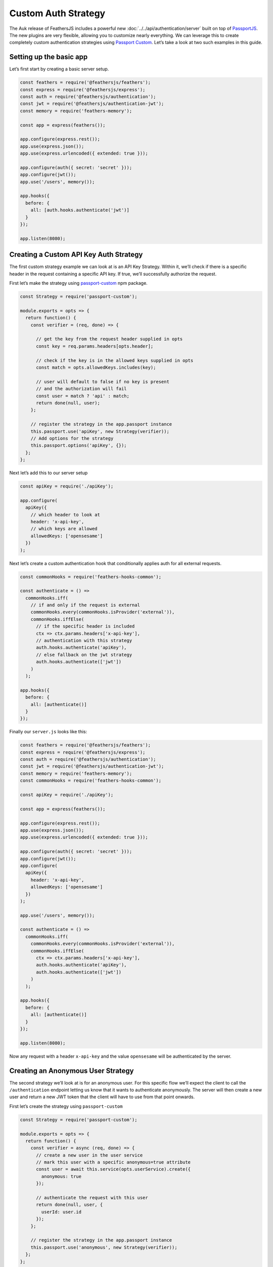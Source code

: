 Custom Auth Strategy
============================================

The Auk release of FeathersJS includes a powerful new :doc:`../../api/authentication/server` built on top of
`PassportJS <http://www.passportjs.org/>`_. The new plugins are very
flexible, allowing you to customize nearly everything. We can leverage
this to create completely custom authentication strategies using
`Passport Custom <https://www.npmjs.com/package/passport-custom>`_.
Let’s take a look at two such examples in this guide.

Setting up the basic app
------------------------

Let’s first start by creating a basic server setup.

.. code:: js

   const feathers = require('@feathersjs/feathers');
   const express = require('@feathersjs/express');
   const auth = require('@feathersjs/authentication');
   const jwt = require('@feathersjs/authentication-jwt');
   const memory = require('feathers-memory');

   const app = express(feathers());

   app.configure(express.rest());
   app.use(express.json());
   app.use(express.urlencoded({ extended: true }));

   app.configure(auth({ secret: 'secret' }));
   app.configure(jwt());
   app.use('/users', memory());

   app.hooks({
     before: {
       all: [auth.hooks.authenticate('jwt')]
     }
   });

   app.listen(8080);

Creating a Custom API Key Auth Strategy
---------------------------------------

The first custom strategy example we can look at is an API Key Strategy.
Within it, we’ll check if there is a specific header in the request
containing a specific API key. If true, we’ll successfully authorize the
request.

First let’s make the strategy using `passport-custom <https://www.npmjs.com/package/passport-custom>`_ npm package.

.. code:: js

   const Strategy = require('passport-custom');

   module.exports = opts => {
     return function() {
       const verifier = (req, done) => {

         // get the key from the request header supplied in opts
         const key = req.params.headers[opts.header];

         // check if the key is in the allowed keys supplied in opts
         const match = opts.allowedKeys.includes(key);

         // user will default to false if no key is present
         // and the authorization will fail
         const user = match ? 'api' : match;
         return done(null, user);
       };

       // register the strategy in the app.passport instance
       this.passport.use('apiKey', new Strategy(verifier));
       // Add options for the strategy
       this.passport.options('apiKey', {});
     };
   };

Next let’s add this to our server setup

.. code:: js

   const apiKey = require('./apiKey');

   app.configure(
     apiKey({
       // which header to look at
       header: 'x-api-key',
       // which keys are allowed
       allowedKeys: ['opensesame']
     })
   );

Next let’s create a custom authentication hook that conditionally applies auth for all external requests.

.. code:: js

   const commonHooks = require('feathers-hooks-common');

   const authenticate = () =>
     commonHooks.iff(
       // if and only if the request is external
       commonHooks.every(commonHooks.isProvider('external')),
       commonHooks.iffElse(
         // if the specific header is included
         ctx => ctx.params.headers['x-api-key'],
         // authentication with this strategy
         auth.hooks.authenticate('apiKey'),
         // else fallback on the jwt strategy
         auth.hooks.authenticate(['jwt'])
       )
     );

   app.hooks({
     before: {
       all: [authenticate()]
     }
   });

Finally our ``server.js`` looks like this:

.. code:: js

   const feathers = require('@feathersjs/feathers');
   const express = require('@feathersjs/express');
   const auth = require('@feathersjs/authentication');
   const jwt = require('@feathersjs/authentication-jwt');
   const memory = require('feathers-memory');
   const commonHooks = require('feathers-hooks-common');

   const apiKey = require('./apiKey');

   const app = express(feathers());

   app.configure(express.rest());
   app.use(express.json());
   app.use(express.urlencoded({ extended: true }));

   app.configure(auth({ secret: 'secret' }));
   app.configure(jwt());
   app.configure(
     apiKey({
       header: 'x-api-key',
       allowedKeys: ['opensesame']
     })
   );

   app.use('/users', memory());

   const authenticate = () =>
     commonHooks.iff(
       commonHooks.every(commonHooks.isProvider('external')),
       commonHooks.iffElse(
         ctx => ctx.params.headers['x-api-key'],
         auth.hooks.authenticate('apiKey'),
         auth.hooks.authenticate(['jwt'])
       )
     );

   app.hooks({
     before: {
       all: [authenticate()]
     }
   });

   app.listen(8080);

Now any request with a header ``x-api-key`` and the value ``opensesame``
will be authenticated by the server.

Creating an Anonymous User Strategy
-----------------------------------

The second strategy we’ll look at is for an anonymous user. For this
specific flow we’ll expect the client to call the ``/authentication``
endpoint letting us know that it wants to authenticate anonymously. The
server will then create a new user and return a new JWT token that the
client will have to use from that point onwards.

First let’s create the strategy using ``passport-custom``

.. code:: js

   const Strategy = require('passport-custom');

   module.exports = opts => {
     return function() {
       const verifier = async (req, done) => {
         // create a new user in the user service
         // mark this user with a specific anonymous=true attribute
         const user = await this.service(opts.userService).create({
           anonymous: true
         });

         // authenticate the request with this user
         return done(null, user, {
           userId: user.id
         });
       };

       // register the strategy in the app.passport instance
       this.passport.use('anonymous', new Strategy(verifier));
     };
   };

Next let’s update our ``server.js`` to use this strategy.

.. code:: js

   const anonymous = require('./anonymous');

   app.configure(
     anonymous({
       // the user service
       userService: 'users'
     })
   );

   const authenticate = () =>
     commonHooks.iff(
       commonHooks.every(commonHooks.isProvider('external')),
       commonHooks.iffElse(
         ctx => ctx.params.headers['x-api-key'],
         auth.hooks.authenticate('apiKey'),
         // add the additional anonymous strategy
         auth.hooks.authenticate(['jwt', 'anonymous'])
       )
     );

Finally our ``server.js`` looks like this:

.. code:: js

   const feathers = require('@feathersjs/feathers');
   const express = require('@feathersjs/express');
   const auth = require('@feathersjs/authentication');
   const jwt = require('@feathersjs/authentication-jwt');
   const memory = require('feathers-memory');
   const commonHooks = require('feathers-hooks-common');

   const apiKey = require('./apiKey');
   const anonymous = require('./anonymous');

   const app = express(feathers());

   app.configure(express.rest());
   app.use(express.json());
   app.use(express.urlencoded({ extended: true }));

   app.configure(auth({ secret: 'secret' }));
   app.configure(jwt());
   app.configure(
     apiKey({
       header: 'x-api-key',
       allowedKeys: ['opensesame']
     })
   );
   app.configure(
     anonymous({
       userService: 'users'
     })
   );

   app.use('/users', memory());

   const authenticate = () =>
     commonHooks.iff(
       commonHooks.every(commonHooks.isProvider('external')),
       commonHooks.iffElse(
         ctx => ctx.params.headers['x-api-key'],
         auth.hooks.authenticate('apiKey'),
         auth.hooks.authenticate(['jwt', 'anonymous'])
       )
     );

   app.hooks({
     before: {
       all: [authenticate()]
     }
   });

   app.listen(8080);

Now any such request will return a valid JWT token:

.. code:: js

   POST /authentication

   {
     strategy: 'anonymous'
   }

.. note:: this looks very similar to a request body for ``local`` strategy:

.. code:: js

   POST /authentication

   {
     strategy: 'local',
     username: 'admin',
     password: 'password'
   }

So for any new strategy we register, we can call the ``/authentication``
endpoint with a specific body and expect a valid JWT in return, which we
can use from thereon.

--------------

As we can see it’s very easy to create a completely custom auth strategy
in a standard passport way using ``passport-custom``.

Happy Hacking!!
